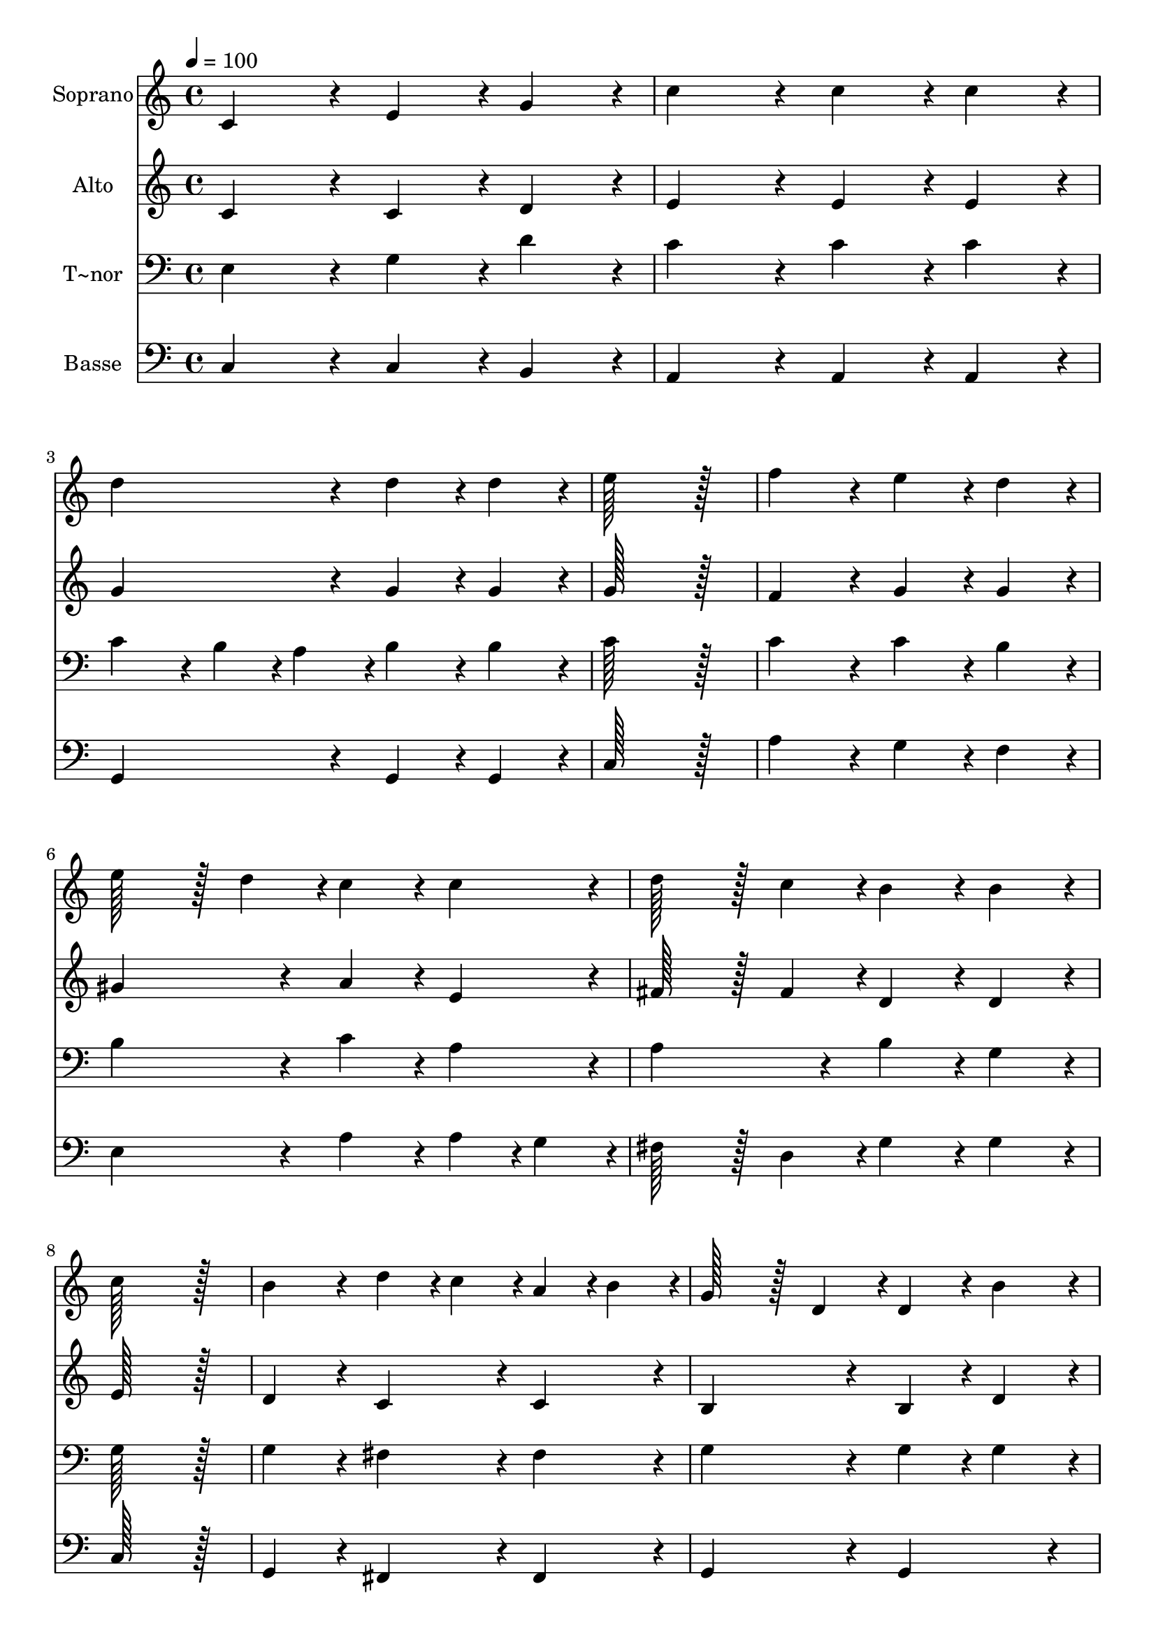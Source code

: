 % Lily was here -- automatically converted by c:/Program Files (x86)/LilyPond/usr/bin/midi2ly.py from output/109.mid
\version "2.14.0"

\layout {
  \context {
    \Voice
    \remove "Note_heads_engraver"
    \consists "Completion_heads_engraver"
    \remove "Rest_engraver"
    \consists "Completion_rest_engraver"
  }
}

trackAchannelA = {
  
  \time 4/4 
  
  \tempo 4 = 100 
  
}

trackA = <<
  \context Voice = voiceA \trackAchannelA
>>


trackBchannelA = {
  
  \set Staff.instrumentName = "Soprano"
  
  \time 4/4 
  
  \tempo 4 = 100 
  
}

trackBchannelB = \relative c {
  c'4*172/96 r4*20/96 e4*86/96 r4*10/96 g4*86/96 r4*10/96 
  | % 2
  c4*172/96 r4*20/96 c4*86/96 r4*10/96 c4*86/96 r4*10/96 
  | % 3
  d4*172/96 r4*20/96 d4*86/96 r4*10/96 d4*86/96 r4*10/96 
  | % 4
  e128*115 r128*13 
  | % 5
  f4*172/96 r4*20/96 e4*86/96 r4*10/96 d4*86/96 r4*10/96 
  | % 6
  e128*43 r128*5 d4*43/96 r4*5/96 c4*86/96 r4*10/96 c4*86/96 
  r4*10/96 
  | % 7
  d128*43 r128*5 c4*43/96 r4*5/96 b4*86/96 r4*10/96 b4*86/96 
  r4*10/96 
  | % 8
  c128*115 r128*13 
  | % 9
  b4*172/96 r4*20/96 d4*43/96 r4*5/96 c4*43/96 r4*5/96 a4*43/96 
  r4*5/96 b4*43/96 r4*5/96 
  | % 10
  g128*43 r128*5 d4*43/96 r4*5/96 d4*86/96 r4*10/96 b'4*86/96 
  r4*10/96 
  | % 11
  a4*172/96 r4*20/96 a4*43/96 r4*5/96 b4*43/96 r4*5/96 c4*43/96 
  r4*5/96 d4*43/96 r4*5/96 
  | % 12
  c128*43 r128*5 b4*43/96 r4*5/96 b4*172/96 r4*20/96 
  | % 13
  e4*172/96 r4*20/96 d128*43 r128*5 e4*43/96 r4*5/96 
  | % 14
  d128*43 r128*5 c4*43/96 r4*5/96 b4*86/96 r4*10/96 b4*86/96 
  r4*10/96 
  | % 15
  a4*86/96 r4*10/96 c4*172/96 r4*20/96 fis,4*43/96 r4*5/96 a4*43/96 
  r4*5/96 
  | % 16
  a128*43 r128*5 g4*43/96 r4*5/96 g4*172/96 r4*20/96 
  | % 17
  c4*172/96 r4*20/96 d128*43 r128*5 d4*43/96 r4*5/96 
  | % 18
  e128*115 r128*13 
  | % 19
  f4*172/96 r4*20/96 e128*43 r128*5 e4*43/96 r4*5/96 
  | % 20
  d128*115 r128*13 
  | % 21
  e4*86/96 r4*10/96 d4*43/96 r4*5/96 c4*43/96 r4*5/96 b4*86/96 
  r4*10/96 a4*86/96 r4*10/96 
  | % 22
  f'4*86/96 r4*10/96 e4*43/96 r4*5/96 d4*43/96 r4*5/96 c4*86/96 
  r4*10/96 b4*86/96 r4*10/96 
  | % 23
  e4*86/96 r4*10/96 e4*43/96 r4*5/96 e4*43/96 r4*5/96 c4*86/96 
  r4*10/96 c4*86/96 r4*10/96 
  | % 24
  d128*43 r128*5 b4*43/96 r4*5/96 c4*172/96 r4*20/96 
  | % 25
  d128*43 r128*5 d4*43/96 r4*5/96 e4*172/96 r4*20/96 
  | % 26
  d128*43 r128*5 d4*43/96 r4*5/96 c4*172/96 
}

trackB = <<
  \context Voice = voiceA \trackBchannelA
  \context Voice = voiceB \trackBchannelB
>>


trackCchannelA = {
  
  \set Staff.instrumentName = "Alto"
  
  \time 4/4 
  
  \tempo 4 = 100 
  
}

trackCchannelB = \relative c {
  c' r4*20/96 c4*86/96 r4*10/96 d4*86/96 r4*10/96 
  | % 2
  e4*172/96 r4*20/96 e4*86/96 r4*10/96 e4*86/96 r4*10/96 
  | % 3
  g4*172/96 r4*20/96 g4*86/96 r4*10/96 g4*86/96 r4*10/96 
  | % 4
  g128*115 r128*13 
  | % 5
  f4*172/96 r4*20/96 g4*86/96 r4*10/96 g4*86/96 r4*10/96 
  | % 6
  gis4*172/96 r4*20/96 a4*86/96 r4*10/96 e4*86/96 r4*10/96 
  | % 7
  fis128*43 r128*5 fis4*43/96 r4*5/96 d4*86/96 r4*10/96 d4*86/96 
  r4*10/96 
  | % 8
  e128*115 r128*13 
  | % 9
  d4*172/96 r4*20/96 c4*86/96 r4*10/96 c4*86/96 r4*10/96 
  | % 10
  b4*172/96 r4*20/96 b4*86/96 r4*10/96 d4*86/96 r4*10/96 
  | % 11
  d4*172/96 r4*20/96 fis4*43/96 r4*5/96 g4*43/96 r4*5/96 a4*86/96 
  r4*10/96 
  | % 12
  a128*43 r128*5 g4*43/96 r4*5/96 g4*172/96 r4*20/96 
  | % 13
  g4*172/96 r4*20/96 g128*43 r128*5 g4*43/96 r4*5/96 
  | % 14
  d4*172/96 r4*20/96 d4*86/96 r4*10/96 e4*86/96 r4*10/96 
  | % 15
  e4*172/96 r4*20/96 d4*86/96 r4*10/96 d4*86/96 r4*10/96 
  | % 16
  d4*172/96 r4*20/96 d4*172/96 r4*20/96 
  | % 17
  e4*172/96 r4*20/96 g128*43 r128*5 g4*43/96 r4*5/96 
  | % 18
  g128*115 r128*13 
  | % 19
  g4*172/96 r4*20/96 g128*43 r128*5 g4*43/96 r4*5/96 
  | % 20
  g128*115 r128*13 
  | % 21
  g4*86/96 r4*10/96 g4*43/96 r4*5/96 g4*43/96 r4*5/96 g4*86/96 
  r4*10/96 a4*43/96 r4*5/96 g4*43/96 r4*5/96 
  | % 22
  f4*86/96 r4*10/96 g4*43/96 r4*5/96 a4*43/96 r4*5/96 e4*86/96 
  r4*10/96 d4*86/96 r4*10/96 
  | % 23
  e4*86/96 r4*10/96 e4*43/96 r4*5/96 e4*43/96 r4*5/96 e4*86/96 
  r4*10/96 e4*86/96 r4*10/96 
  | % 24
  f128*43 r128*5 f4*43/96 r4*5/96 e4*172/96 r4*20/96 
  | % 25
  g128*43 r128*5 g4*43/96 r4*5/96 g4*172/96 r4*20/96 
  | % 26
  g128*43 r128*5 g4*43/96 r4*5/96 e4*172/96 
}

trackC = <<
  \context Voice = voiceA \trackCchannelA
  \context Voice = voiceB \trackCchannelB
>>


trackDchannelA = {
  
  \set Staff.instrumentName = "T~nor"
  
  \time 4/4 
  
  \tempo 4 = 100 
  
}

trackDchannelB = \relative c {
  e r4*20/96 g4*86/96 r4*10/96 d'4*86/96 r4*10/96 
  | % 2
  c4*172/96 r4*20/96 c4*86/96 r4*10/96 c4*86/96 r4*10/96 
  | % 3
  c4*86/96 r4*10/96 b4*43/96 r4*5/96 a4*43/96 r4*5/96 b4*86/96 
  r4*10/96 b4*86/96 r4*10/96 
  | % 4
  c128*115 r128*13 
  | % 5
  c4*172/96 r4*20/96 c4*86/96 r4*10/96 b4*86/96 r4*10/96 
  | % 6
  b4*172/96 r4*20/96 c4*86/96 r4*10/96 a4*86/96 r4*10/96 
  | % 7
  a4*172/96 r4*20/96 b4*86/96 r4*10/96 g4*86/96 r4*10/96 
  | % 8
  g128*115 r128*13 
  | % 9
  g4*172/96 r4*20/96 fis4*86/96 r4*10/96 fis4*86/96 r4*10/96 
  | % 10
  g4*172/96 r4*20/96 g4*86/96 r4*10/96 g4*86/96 r4*10/96 
  | % 11
  a4*172/96 r4*20/96 c4*43/96 r4*5/96 b4*43/96 r4*5/96 a4*43/96 
  r4*5/96 fis4*43/96 r4*5/96 
  | % 12
  fis128*43 r128*5 g4*43/96 r4*5/96 g4*172/96 r4*20/96 
  | % 13
  g4*172/96 r4*20/96 g128*43 r128*5 g4*43/96 r4*5/96 
  | % 14
  fis4*172/96 r4*20/96 g4*86/96 r4*10/96 g4*86/96 r4*10/96 
  | % 15
  a4*172/96 r4*20/96 fis4*86/96 r4*10/96 c'4*86/96 r4*10/96 
  | % 16
  c128*43 r128*5 b4*43/96 r4*5/96 b4*172/96 r4*20/96 
  | % 17
  g4*172/96 r4*20/96 b128*43 r128*5 b4*43/96 r4*5/96 
  | % 18
  c128*115 r128*13 
  | % 19
  d4*172/96 r4*20/96 c128*43 r128*5 c4*43/96 r4*5/96 
  | % 20
  b128*115 r128*13 
  | % 21
  c4*86/96 r4*10/96 b4*43/96 r4*5/96 c4*43/96 r4*5/96 c128*43 
  r128*5 cis4*43/96 r4*5/96 
  | % 22
  d4*86/96 r4*10/96 c4*43/96 r4*5/96 d4*43/96 r4*5/96 g,4*172/96 
  r4*20/96 
  | % 23
  gis4*86/96 r4*10/96 a4*43/96 r4*5/96 b4*43/96 r4*5/96 c4*86/96 
  r4*10/96 a4*86/96 r4*10/96 
  | % 24
  a128*43 r128*5 d4*43/96 r4*5/96 c4*172/96 r4*20/96 
  | % 25
  b128*43 r128*5 b4*43/96 r4*5/96 c4*172/96 r4*20/96 
  | % 26
  b128*43 r128*5 b4*43/96 r4*5/96 c4*172/96 
}

trackD = <<

  \clef bass
  
  \context Voice = voiceA \trackDchannelA
  \context Voice = voiceB \trackDchannelB
>>


trackEchannelA = {
  
  \set Staff.instrumentName = "Basse"
  
  \time 4/4 
  
  \tempo 4 = 100 
  
}

trackEchannelB = \relative c {
  c r4*20/96 c4*86/96 r4*10/96 b4*86/96 r4*10/96 
  | % 2
  a4*172/96 r4*20/96 a4*86/96 r4*10/96 a4*86/96 r4*10/96 
  | % 3
  g4*172/96 r4*20/96 g4*86/96 r4*10/96 g4*86/96 r4*10/96 
  | % 4
  c128*115 r128*13 
  | % 5
  a'4*172/96 r4*20/96 g4*86/96 r4*10/96 f4*86/96 r4*10/96 
  | % 6
  e4*172/96 r4*20/96 a4*86/96 r4*10/96 a4*43/96 r4*5/96 g4*43/96 
  r4*5/96 
  | % 7
  fis128*43 r128*5 d4*43/96 r4*5/96 g4*86/96 r4*10/96 g4*86/96 
  r4*10/96 
  | % 8
  c,128*115 r128*13 
  | % 9
  g4*172/96 r4*20/96 fis4*86/96 r4*10/96 fis4*86/96 r4*10/96 
  | % 10
  g4*172/96 r4*20/96 g4*172/96 r4*20/96 
  | % 11
  fis'4*172/96 r4*20/96 d4*86/96 r4*10/96 d4*86/96 r4*10/96 
  | % 12
  fis,4*172/96 r4*20/96 g4*172/96 r4*20/96 
  | % 13
  c4*172/96 r4*20/96 b128*43 r128*5 c4*43/96 r4*5/96 
  | % 14
  a4*172/96 r4*20/96 g4*86/96 r4*10/96 e'4*86/96 r4*10/96 
  | % 15
  c4*172/96 r4*20/96 d4*86/96 r4*10/96 d4*86/96 r4*10/96 
  | % 16
  g,4*172/96 r4*20/96 g4*172/96 r4*20/96 
  | % 17
  c4*172/96 r4*20/96 g128*43 r128*5 g4*43/96 r4*5/96 
  | % 18
  c128*115 r128*13 
  | % 19
  b4*172/96 r4*20/96 c128*43 r128*5 c4*43/96 r4*5/96 
  | % 20
  g128*115 r128*13 
  | % 21
  c4*86/96 r4*10/96 d4*43/96 r4*5/96 e4*43/96 r4*5/96 f128*43 
  r128*5 e4*43/96 r4*5/96 
  | % 22
  d4*86/96 r4*10/96 e4*43/96 r4*5/96 f4*43/96 r4*5/96 g4*172/96 
  r4*20/96 
  | % 23
  e4*86/96 r4*10/96 fis4*43/96 r4*5/96 gis4*43/96 r4*5/96 a4*86/96 
  r4*10/96 g4*86/96 r4*10/96 
  | % 24
  f128*43 r128*5 g4*43/96 r4*5/96 c,4*172/96 r4*20/96 
  | % 25
  g'128*43 r128*5 g4*43/96 r4*5/96 c,4*86/96 r4*10/96 e4*43/96 
  r4*5/96 c4*43/96 r4*5/96 
  | % 26
  g128*43 r128*5 g4*43/96 r4*5/96 c4*172/96 
}

trackE = <<

  \clef bass
  
  \context Voice = voiceA \trackEchannelA
  \context Voice = voiceB \trackEchannelB
>>


\score {
  <<
    \context Staff=trackB \trackA
    \context Staff=trackB \trackB
    \context Staff=trackC \trackA
    \context Staff=trackC \trackC
    \context Staff=trackD \trackA
    \context Staff=trackD \trackD
    \context Staff=trackE \trackA
    \context Staff=trackE \trackE
  >>
  \layout {}
  \midi {}
}
